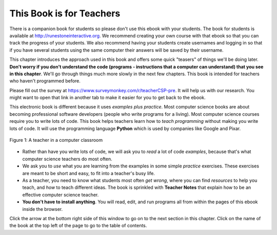 ..  Copyright (C)  Mark Guzdial, Barbara Ericson, Briana Morrison
    Permission is granted to copy, distribute and/or modify this document
    under the terms of the GNU Free Documentation License, Version 1.3 or
    any later version published by the Free Software Foundation; with
    Invariant Sections being Forward, Prefaces, and Contributor List,
    no Front-Cover Texts, and no Back-Cover Texts.  A copy of the license
    is included in the section entitled "GNU Free Documentation License".

..  shortname:: Chapter: What You Can Do with a Computer
..  description:: Some tidbits of what you can do with a computer

.. setup for automatic question numbering.

.. 	qnum::
	:start: 1
	:prefix: csp-1-1-


.. |runbutton| image:: Figures/run-button.png
    :height: 20px
    :align: top
    :alt: run button

.. |audiobutton| image:: Figures/start-audio-tour.png
    :height: 20px
    :align: top
    :alt: audio tour button

.. |teachernote| image:: Figures/apple.jpg
    :width: 26px
    :align: bottom
    :alt: teacher note


This Book is for Teachers
==========================

There is a companion book for students so please don't use this ebook with your students.  The book for students is available at http://runestoneinteractive.org.  We recommend creating your own course with that ebook so that you can track the progress of your students.  We also recommend having your students create usernames and logging in so that if you have several students using the same computer their answers will be saved by their username.  

This chapter introduces the approach used in this book and offers some quick "teasers" of things we'll be doing later.  **Don't worry if you don't understand the code (programs - instructions that a computer can understand) that you see in this chapter**.  We'll go through things much more slowly in the next few chapters.  This book is intended for teachers who haven't programmed before.

Please fill out the survey at https://www.surveymonkey.com/r/teacherCSP-pre. It will help us with our research. You might want to open that link in another tab to make it easier for you to get back to the ebook.

..	index::
	single: Python
	single: code
	single: program

This electronic book is different because it uses *examples plus practice*.  Most computer science books are about becoming professional software developers (people who write programs for a living).  Most computer science courses require you to write lots of code.  This book helps teachers learn how to *teach programming* without making you write lots of code.  It will use the programming language **Python** which is used by companies like Google and Pixar.  

.. figure:: Figures/HappyTeacherInComputerClass.jpg
    :width: 400px
    :align: center
    :alt: a teacher in a computer classroom
    :figclass: align-center

    Figure 1: A teacher in a computer classroom

- Rather than have you write lots of code, we will ask you to *read* a lot of code *examples*, because that's what computer science teachers do most often.
- We ask you to *use* what you are learning from the examples in some simple *practice* exercises.  These exercises are meant to be short and easy, to fit into a teacher's busy life.
- As a teacher, you need to know what students most often *get wrong*, where you can find *resources* to help you teach, and *how* to teach different ideas.  The book is sprinkled with |teachernote| **Teacher Notes** that explain how to be an effective computer science teacher.
- **You don't have to install anything**.  You will read, edit, and run programs all from within the pages of this ebook inside the browser.  

Click the arrow at the bottom right side of this window to go on to the next section in this chapter.  Click on the name of the book at the top left of the page to go to the table of contents.

